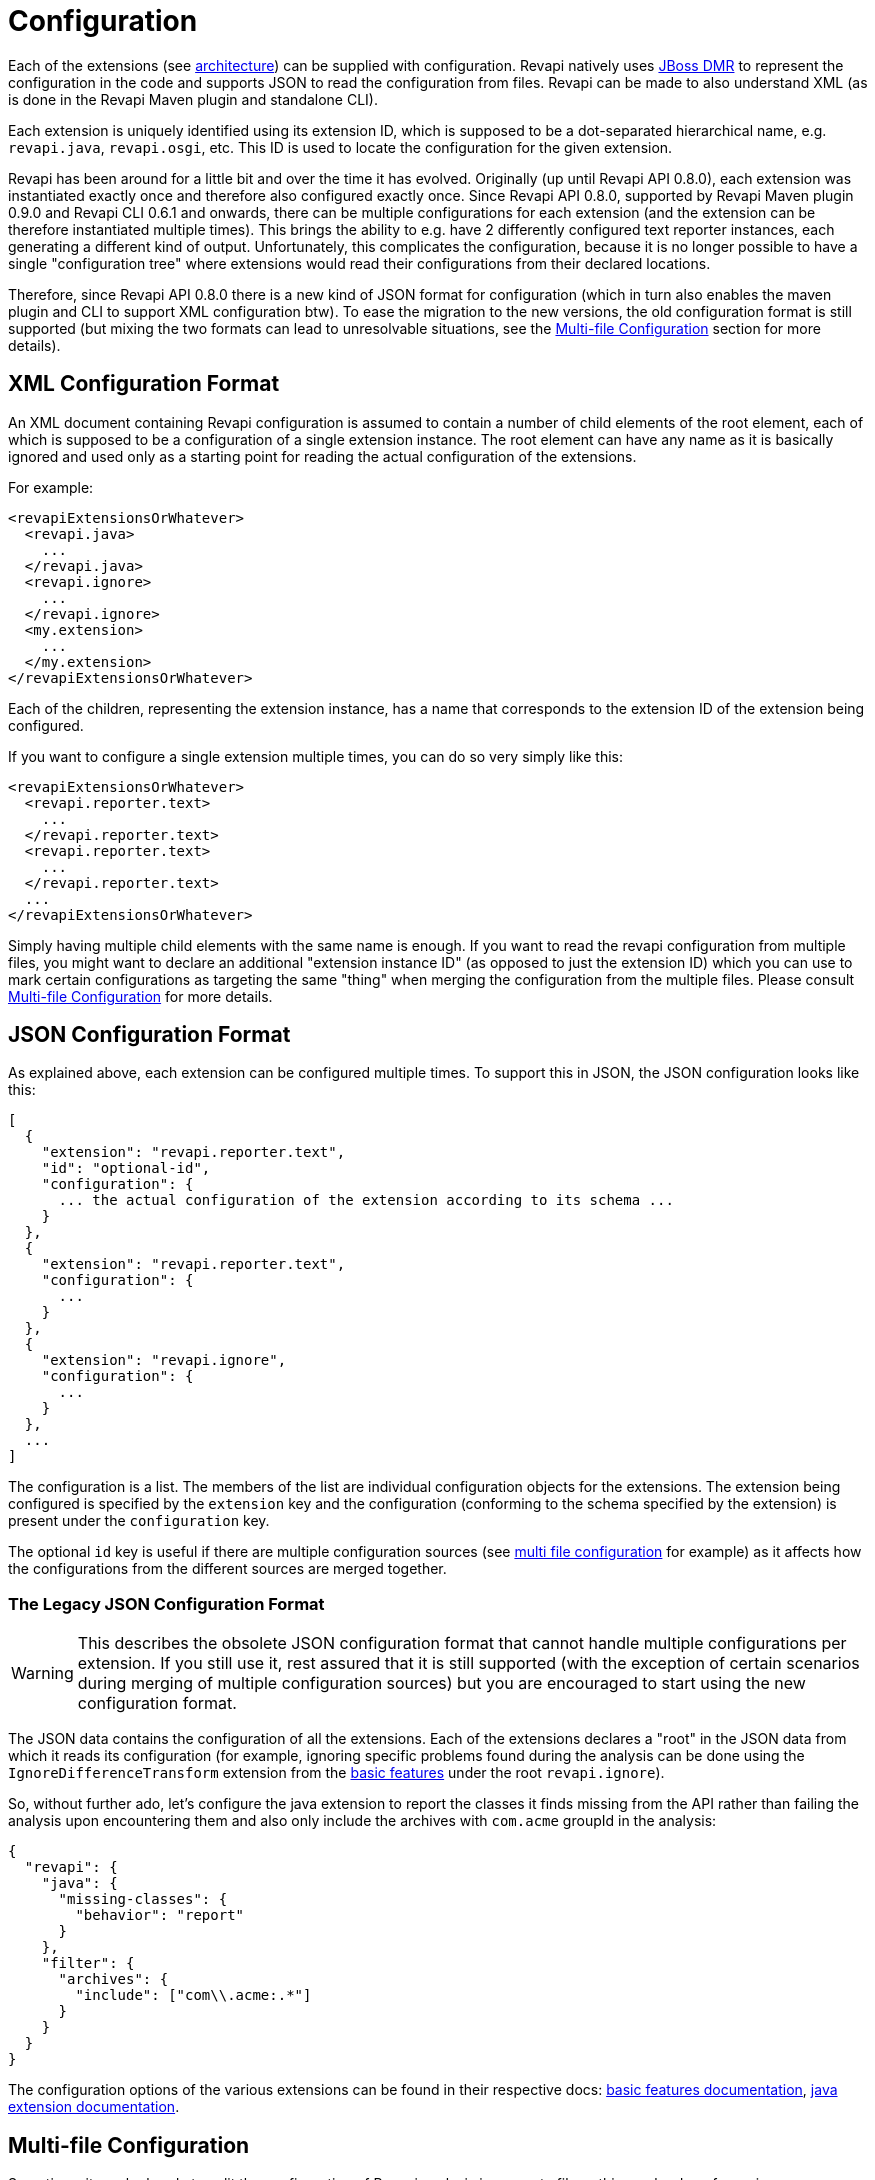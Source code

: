 = Configuration

Each of the extensions (see link:architecture.html[architecture]) can be supplied with configuration. Revapi natively
uses https://github.com/jbossas/jboss-dmr[JBoss DMR] to represent the configuration in the code and supports JSON to
read the configuration from files. Revapi can be made to also understand XML (as is done in the Revapi Maven plugin and
standalone CLI).

Each extension is uniquely identified using its extension ID, which is supposed to be a dot-separated hierarchical name,
e.g. `revapi.java`, `revapi.osgi`, etc. This ID is used to locate the configuration for the given extension.

Revapi has been around for a little bit and over the time it has evolved. Originally (up until Revapi API 0.8.0),
each extension was instantiated exactly once and therefore also configured exactly once. Since Revapi API 0.8.0,
supported by Revapi Maven plugin 0.9.0 and Revapi CLI 0.6.1 and onwards, there can be multiple configurations for each
extension (and the extension can be therefore instantiated multiple times). This brings the ability to e.g. have 2
differently configured text reporter instances, each generating a different kind of output. Unfortunately, this
complicates the configuration, because it is no longer possible to have a single "configuration tree" where extensions
would read their configurations from their declared locations.

Therefore, since Revapi API 0.8.0 there is a new kind of JSON format for configuration (which in turn also enables the
maven plugin and CLI to support XML configuration btw). To ease the migration to the new versions, the old configuration
format is still supported (but mixing the two formats can lead to unresolvable situations, see the
<<Multi-file Configuration>> section for more details).

== XML Configuration Format

An XML document containing Revapi configuration is assumed to contain a number of child elements of the root element,
each of which is supposed to be a configuration of a single extension instance. The root element can have any name as
it is basically ignored and used only as a starting point for reading the actual configuration of the extensions.

For example:

```xml
<revapiExtensionsOrWhatever>
  <revapi.java>
    ...
  </revapi.java>
  <revapi.ignore>
    ...
  </revapi.ignore>
  <my.extension>
    ...
  </my.extension>
</revapiExtensionsOrWhatever>
```

Each of the children, representing the extension instance, has a name that corresponds to the extension ID of
the extension being configured.

If you want to configure a single extension multiple times, you can do so very simply like this:

```xml
<revapiExtensionsOrWhatever>
  <revapi.reporter.text>
    ...
  </revapi.reporter.text>
  <revapi.reporter.text>
    ...
  </revapi.reporter.text>
  ...
</revapiExtensionsOrWhatever>
```

Simply having multiple child elements with the same name is enough. If you want to read the revapi configuration from
multiple files, you might want to declare an additional "extension instance ID" (as opposed to just the extension ID)
which you can use to mark certain configurations as targeting the same "thing" when merging the configuration from the
multiple files. Please consult <<Multi-file Configuration>> for more details.

== JSON Configuration Format

As explained above, each extension can be configured multiple times. To support this in JSON, the JSON configuration
looks like this:

```javascript
[
  {
    "extension": "revapi.reporter.text",
    "id": "optional-id",
    "configuration": {
      ... the actual configuration of the extension according to its schema ...
    }
  },
  {
    "extension": "revapi.reporter.text",
    "configuration": {
      ...
    }
  },
  {
    "extension": "revapi.ignore",
    "configuration": {
      ...
    }
  },
  ...
]
```

The configuration is a list. The members of the list are individual configuration objects for the extensions.
The extension being configured is specified by the `extension` key and the configuration (conforming to the schema
specified by the extension) is present under the `configuration` key.

The optional `id` key is useful if there are multiple configuration sources (see
<<Multi-file Configuration,multi file configuration>> for example) as it affects how the configurations from the
different sources are merged together.

=== The Legacy JSON Configuration Format

WARNING: This describes the obsolete JSON configuration format that cannot handle multiple configurations per extension.
If you still use it, rest assured that it is still supported (with the exception of certain scenarios during merging
of multiple configuration sources) but you are encouraged to start using the new configuration format.

The JSON data contains the configuration of all the extensions. Each of the extensions declares a "root" in the JSON
data from which it reads its configuration (for example, ignoring specific problems found during the analysis can be
done using the `IgnoreDifferenceTransform` extension from the link:modules/revapi-basic-features/index.html[basic
features] under the root `revapi.ignore`).

So, without further ado, let's configure the java extension to report the classes it finds missing from the API
rather than failing the analysis upon encountering them and also only include the archives with `com.acme` groupId in
the analysis:

```javascript
{
  "revapi": {
    "java": {
      "missing-classes": {
        "behavior": "report"
      }
    },
    "filter": {
      "archives": {
        "include": ["com\\.acme:.*"]
      }
    }
  }
}
```

The configuration options of the various extensions can be found in their respective docs:
link:../revapi-basic-features/index.html[basic features documentation], link:modules/revapi-java/index.html[java
extension documentation].

== Multi-file Configuration

Sometimes it can be handy to split the configuration of Revapi analysis in separate files - this can be done for various
reasons - you might want to keep the config of different extensions separate or you want to compose the config from
various contributing locations, etc. This is supported by both the Maven plugin and the CLI. Please consult their
respective documentations for the details.

When the analysis configuration is split amongst several files, it needs to be merged together before it is applied to
Revapi. This process is slightly complex with the ability for a single extension to be configured
multiple times but in the end is somewhat similar to the way Maven merges the executions of a plugin - as long as the
executions are defined once in the effective POM, they don't need to be assigned IDs. If there are multiple executions
and you override them in child POMs, they need to have the IDs assigned so that it is clear what executions in child POM
need to be merged with what executions in the parent POM.

In Revapi, too, an extension configuration can optionally have an ID. In JSON this is expressed like this:

```javascript
...
    {
      "extension": "my.extension",
      "id": "id",
      "configuration": ...
    }
...
```

and in XML like so:

```xml
...
    <my.extension id="myid">
      ...
    </my.extension>
...
```

When merging configurations without an explicit ID, everything works as long as there is at most a single configuration
for each extension in each configuration file to be merged. As soon as there is more than one configuration for some
extension in one of the configuration files, you need to assign IDs to the configurations of that extension so that it
is clear what configs should be merged with what.

== Pipeline

As described in the link:architecture.html[architecture], the analysis forms a simple pipeline comprised of
the different extensions. The behavior and composition of the pipeline itself can also be configured (in addition to
configuring the extensions themselves as described above).

The pipeline configuration is completely separate from the analysis configuration. The Maven plugin uses
`pipelineConfiguration` element for specifying it (as opposed to the `analysisConfiguration` for the configuration of
the analysis performed by the extensions) and the CLI supports this by the explicit list of extensions to use and
the `transform-blocks` commandline argument.

=== Allowed Extensions

Each of the extension types - analyzers, filters, transforms and reporters can be configured to only include or exclude
extensions with certain extension IDs.

E.g. in Maven plugin :

```xml
<build>
  <plugins>
    <plugin>
      <groupId>org.revapi</groupId>
      <artifactId>revapi-maven-plugin</artifactId>
      <version>...</version>
      <configuration>
        <pipelineConfiguration>
          <analyzers>
            <include>
              <item>my.scala.analyzer</item>
            </include>
          </analyzers>
          <filters>
            <exclude>
              <item>my.funky.filter</item>
              <item>revapi.java.filter.annotated</item>
            </exclude>
          </filters>
          <transforms>
            ...
          </transforms>
          <reporters>
            ...
          </reporters>
        </pipelineConfiguration>
      </configuration>
    </plugin>
  </plugins>
</build>
```

In the above, you can see that each type of the Revapi extensions can separately specify which extensions of that
certain type to include and which to exclude (when include is not present, all extensions from the classpath are
included. The exclude only excludes from the included extensions). In the example above, only the analyzers and filters
have a concrete configuration, but the rest of the extension types follows the same logic. An extension type pipeline
configuration can in fact have both `include` and `exclude` sections but that doesn't make much sense, because the
`exclude` would only exclude from the list provided in the `include`. This might come in handy though in a more complex
scenarios in Maven where a child pom inherits configuration from parent pom and would like to modify it (parent pom
defines a set of of extensions to use but the child pom wants to constrain it).

=== Transform Blocks

New in Revapi API 0.11.0 (supported by Maven plugin 0.11.0 and CLI 0.9.0 onwards) is the ability to group
transformations into blocks which can help in situations where one needs to "prepare" the differences using one
transform before being passed to the other (the xref:architecture.adoc[architecture] has more details on this).

The transformation blocks are configured, as the allowed extensions, in the pipeline configuration.

```xml
<build>
  <plugins>
    <plugin>
      <groupId>org.revapi</groupId>
      <artifactId>revapi-maven-plugin</artifactId>
      <version>...</version>
      <configuration>
        <pipelineConfiguration>
          <transformBlocks>
            <block>
              <item>...extension ID or extension instance ID of a transform...</item>
              <item>...extension ID or extension instance ID of a transform...</item>
              ...
            <block>
            ...
          </transformBlocks>
          ...
        </pipelineConfiguration>
      </configuration>
    </plugin>
  </plugins>
</build>
```

as explained in the xref:architecture.adoc[architecture], the transform blocks enable multiple transform to
"act as one".
